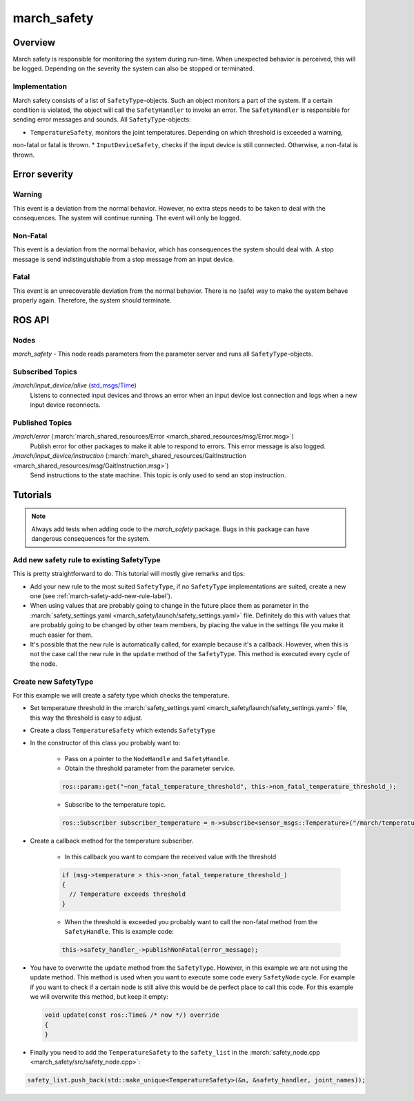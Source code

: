 .. _march-safety-label:

march_safety
============

Overview
--------
March safety is responsible for monitoring the system during run-time. When unexpected behavior is perceived, this
will be logged. Depending on the severity the system can also be stopped or terminated.


Implementation
^^^^^^^^^^^^^^
March safety consists of a list of ``SafetyType``-objects. Such an object monitors a part of the system. If a certain condition is
violated, the object will call the ``SafetyHandler`` to invoke an error. The ``SafetyHandler`` is responsible for sending error messages and sounds.
All ``SafetyType``-objects:

* ``TemperatureSafety``, monitors the joint temperatures. Depending on which threshold is exceeded a warning,
non-fatal or fatal is thrown.
* ``InputDeviceSafety``, checks if the input device is still connected. Otherwise, a non-fatal is thrown.

Error severity
--------------

Warning
^^^^^^^
This event is a deviation from the normal behavior. However, no extra steps needs to be taken to deal with the consequences.
The system will continue running. The event will only be logged.

Non-Fatal
^^^^^^^^^
This event is a deviation from the normal behavior, which has consequences the system should deal with.
A stop message is send indistinguishable from a stop message from an input device.

Fatal
^^^^^
This event is an unrecoverable deviation from the normal behavior. There is no (safe) way to make the system behave
properly again. Therefore, the system should terminate.

ROS API
-------

Nodes
^^^^^

*march_safety* - This node reads parameters from the parameter server and runs all ``SafetyType``-objects.

Subscribed Topics
^^^^^^^^^^^^^^^^^

*/march/input_device/alive* (`std_msgs/Time <http://docs.ros.org/melodic/api/std_msgs/html/msg/Time.html>`_)
  Listens to connected input devices and throws an error when an input device lost connection and
  logs when a new input device reconnects.

Published Topics
^^^^^^^^^^^^^^^^

*/march/error* (:march:`march_shared_resources/Error <march_shared_resources/msg/Error.msg>`)
  Publish error for other packages to make it able to respond to errors. This error message is also logged.

*/march/input_device/instruction* (:march:`march_shared_resources/GaitInstruction <march_shared_resources/msg/GaitInstruction.msg>`)
  Send instructions to the state machine. This topic is only used to send an stop instruction.


Tutorials
---------

.. note:: Always add tests when adding code to the *march_safety* package. Bugs in this package can have dangerous consequences for the system.


Add new safety rule to existing SafetyType
^^^^^^^^^^^^^^^^^^^^^^^^^^^^^^^^^^^^^^^^^^
This is pretty straightforward to do. This tutorial will mostly give remarks and tips:

* Add your new rule to the most suited ``SafetyType``, if no ``SafetyType`` implementations are suited,
  create a new one (see :ref:`march-safety-add-new-rule-label`).
* When using values that are probably going to change in the future place them as parameter in the
  :march:`safety_settings.yaml <march_safety/launch/safety_settings.yaml>` file. Definitely do this
  with values that are probably going to be changed by other team members, by placing the value in the
  settings file you make it much easier for them.
* It's possible that the new rule is automatically called, for example because it's a callback. However, when this is not the case
  call the new rule in the ``update`` method of the ``SafetyType``. This method is executed every cycle of the node.

.. _march-safety-add-new-rule-label:

Create new SafetyType
^^^^^^^^^^^^^^^^^^^^^
For this example we will create a safety type which checks the temperature.

* Set temperature threshold in the :march:`safety_settings.yaml <march_safety/launch/safety_settings.yaml>` file, this way the threshold is easy to adjust.
* Create a class ``TemperatureSafety`` which extends ``SafetyType``
* In the constructor of this class you probably want to:

    * Pass on a pointer to the ``NodeHandle`` and ``SafetyHandle``.
    * Obtain the threshold parameter from the parameter service.

    .. code:: cpp

      ros::param::get("~non_fatal_temperature_threshold", this->non_fatal_temperature_threshold_);

    * Subscribe to the temperature topic.

    .. code:: cpp

      ros::Subscriber subscriber_temperature = n->subscribe<sensor_msgs::Temperature>("/march/temperature", 1000, temperatureCallback);

* Create a callback method for the temperature subscriber.

    * In this callback you want to compare the received value with the threshold

    .. code:: cpp

      if (msg->temperature > this->non_fatal_temperature_threshold_)
      {
        // Temperature exceeds threshold
      }

    * When the threshold is exceeded you probably want to call the non-fatal method from the ``SafetyHandle``. This is example code:

    .. code:: cpp

      this->safety_handler_->publishNonFatal(error_message);

* You have to overwrite the ``update`` method from the ``SafetyType``. However, in this example we are not using the update method.
  This method is used when you want to execute some code every ``SafetyNode`` cycle. For example if you want to check if a certain node
  is still alive this would be de perfect place to call this code. For this example we will overwrite this method, but keep it empty:

  .. code:: cpp

    void update(const ros::Time& /* now */) override
    {
    }

* Finally you need to add the ``TemperatureSafety`` to the ``safety_list`` in the :march:`safety_node.cpp <march_safety/src/safety_node.cpp>`:

.. code:: cpp

  safety_list.push_back(std::make_unique<TemperatureSafety>(&n, &safety_handler, joint_names));
